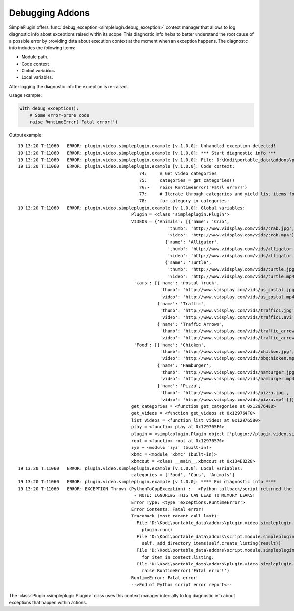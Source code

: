Debugging Addons
================

SimplePlugin offers :func:`debug_exception <simplelugin.debug_exception>`
context manager that allows to log diagnostic info about exceptions raised within its scope.
This diagnostic info helps to better understand the root cause of a possible error
by providing data about execution context at the moment when an exception happens.
The diagnostic info includes the following items:

- Module path.
- Code context.
- Global variables.
- Local variables.

After logging the diagnostic info the exception is re-raised.

Usage example:

.. code-block:: python

        with debug_exception():
            # Some error-prone code
            raise RuntimeError('Fatal error!')

Output example::

  19:13:20 T:11060   ERROR: plugin.video.simpleplugin.example [v.1.0.0]: Unhandled exception detected!
  19:13:20 T:11060   ERROR: plugin.video.simpleplugin.example [v.1.0.0]: *** Start diagnostic info ***
  19:13:20 T:11060   ERROR: plugin.video.simpleplugin.example [v.1.0.0]: File: D:\Kodi\portable_data\addons\plugin.video.simpleplugin.example\main.py
  19:13:20 T:11060   ERROR: plugin.video.simpleplugin.example [v.1.0.0]: Code context:
                                                 74:     # Get video categories
                                                 75:     categories = get_categories()
                                                 76:>    raise RuntimeError('Fatal error!')
                                                 77:     # Iterate through categories and yield list items for Kodi to display
                                                 78:     for category in categories:
  19:13:20 T:11060   ERROR: plugin.video.simpleplugin.example [v.1.0.0]: Global variables:
                                              Plugin = <class 'simpleplugin.Plugin'>
                                              VIDEOS = {'Animals': [{'name': 'Crab',
                                                            'thumb': 'http://www.vidsplay.com/vids/crab.jpg',
                                                            'video': 'http://www.vidsplay.com/vids/crab.mp4'},
                                                           {'name': 'Alligator',
                                                            'thumb': 'http://www.vidsplay.com/vids/alligator.jpg',
                                                            'video': 'http://www.vidsplay.com/vids/alligator.mp4'},
                                                           {'name': 'Turtle',
                                                            'thumb': 'http://www.vidsplay.com/vids/turtle.jpg',
                                                            'video': 'http://www.vidsplay.com/vids/turtle.mp4'}],
                                               'Cars': [{'name': 'Postal Truck',
                                                         'thumb': 'http://www.vidsplay.com/vids/us_postal.jpg',
                                                         'video': 'http://www.vidsplay.com/vids/us_postal.mp4'},
                                                        {'name': 'Traffic',
                                                         'thumb': 'http://www.vidsplay.com/vids/traffic1.jpg',
                                                         'video': 'http://www.vidsplay.com/vids/traffic1.avi'},
                                                        {'name': 'Traffic Arrows',
                                                         'thumb': 'http://www.vidsplay.com/vids/traffic_arrows.jpg',
                                                         'video': 'http://www.vidsplay.com/vids/traffic_arrows.mp4'}],
                                               'Food': [{'name': 'Chicken',
                                                         'thumb': 'http://www.vidsplay.com/vids/chicken.jpg',
                                                         'video': 'http://www.vidsplay.com/vids/bbqchicken.mp4'},
                                                        {'name': 'Hamburger',
                                                         'thumb': 'http://www.vidsplay.com/vids/hamburger.jpg',
                                                         'video': 'http://www.vidsplay.com/vids/hamburger.mp4'},
                                                        {'name': 'Pizza',
                                                         'thumb': 'http://www.vidsplay.com/vids/pizza.jpg',
                                                         'video': 'http://www.vidsplay.com/vids/pizza.mp4'}]}
                                              get_categories = <function get_categories at 0x129764B0>
                                              get_videos = <function get_videos at 0x129764F0>
                                              list_videos = <function list_videos at 0x129765B0>
                                              play = <function play at 0x129765F0>
                                              plugin = <simpleplugin.Plugin object ['plugin://plugin.video.simpleplugin.example/', '8', '']>
                                              root = <function root at 0x12976570>
                                              sys = <module 'sys' (built-in)>
                                              xbmc = <module 'xbmc' (built-in)>
                                              xbmcout = <class __main__.xbmcout at 0x134E8228>
  19:13:20 T:11060   ERROR: plugin.video.simpleplugin.example [v.1.0.0]: Local variables:
                                              categories = ['Food', 'Cars', 'Animals']
  19:13:20 T:11060   ERROR: plugin.video.simpleplugin.example [v.1.0.0]: **** End diagnostic info ****
  19:13:20 T:11060   ERROR: EXCEPTION Thrown (PythonToCppException) : -->Python callback/script returned the following error<--
                                               - NOTE: IGNORING THIS CAN LEAD TO MEMORY LEAKS!
                                              Error Type: <type 'exceptions.RuntimeError'>
                                              Error Contents: Fatal error!
                                              Traceback (most recent call last):
                                                File "D:\Kodi\portable_data\addons\plugin.video.simpleplugin.example\main.py", line 132, in <module>
                                                  plugin.run()
                                                File "D:\Kodi\portable_data\addons\script.module.simpleplugin\libs\simpleplugin.py", line 986, in run
                                                  self._add_directory_items(self.create_listing(result))
                                                File "D:\Kodi\portable_data\addons\script.module.simpleplugin\libs\simpleplugin.py", line 1108, in _add_directory_items
                                                  for item in context.listing:
                                                File "D:\Kodi\portable_data\addons\plugin.video.simpleplugin.example\main.py", line 76, in root
                                                  raise RuntimeError('Fatal error!')
                                              RuntimeError: Fatal error!
                                              -->End of Python script error report<--

The :class:`Plugin <simpleplugin.Plugin>` class uses this context manager
internally to log diagnostic info about exceptions that happen within actions.
